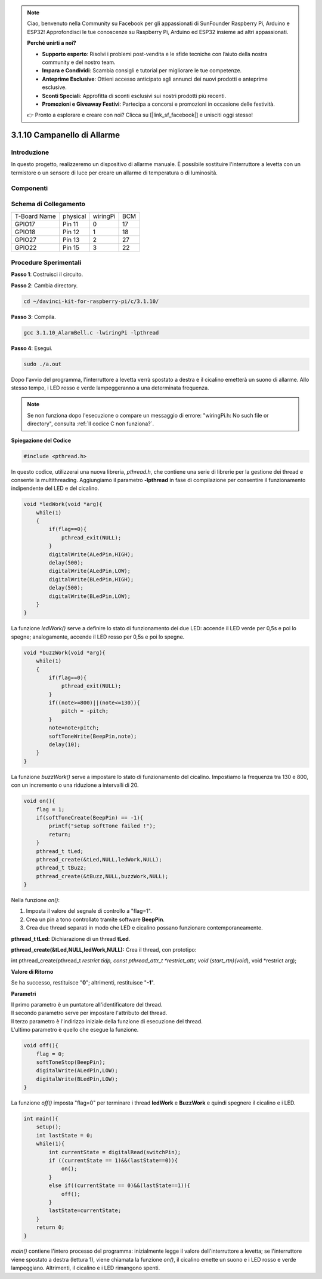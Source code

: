 .. note::

    Ciao, benvenuto nella Community su Facebook per gli appassionati di SunFounder Raspberry Pi, Arduino e ESP32! Approfondisci le tue conoscenze su Raspberry Pi, Arduino ed ESP32 insieme ad altri appassionati.

    **Perché unirti a noi?**

    - **Supporto esperto**: Risolvi i problemi post-vendita e le sfide tecniche con l’aiuto della nostra community e del nostro team.
    - **Impara e Condividi**: Scambia consigli e tutorial per migliorare le tue competenze.
    - **Anteprime Esclusive**: Ottieni accesso anticipato agli annunci dei nuovi prodotti e anteprime esclusive.
    - **Sconti Speciali**: Approfitta di sconti esclusivi sui nostri prodotti più recenti.
    - **Promozioni e Giveaway Festivi**: Partecipa a concorsi e promozioni in occasione delle festività.

    👉 Pronto a esplorare e creare con noi? Clicca su [|link_sf_facebook|] e unisciti oggi stesso!

3.1.10 Campanello di Allarme
===============================

Introduzione
--------------

In questo progetto, realizzeremo un dispositivo di allarme manuale. 
È possibile sostituire l'interruttore a levetta con un termistore o 
un sensore di luce per creare un allarme di temperatura o di luminosità.

Componenti
-------------

.. image:: img/list_Alarm_Bell.png
    :align: center

Schema di Collegamento
--------------------------

============ ======== ======== ===
T-Board Name physical wiringPi BCM
GPIO17       Pin 11   0        17
GPIO18       Pin 12   1        18
GPIO27       Pin 13   2        27
GPIO22       Pin 15   3        22
============ ======== ======== ===

.. image:: img/Schematic_three_one10.png
   :align: center

Procedure Sperimentali
-------------------------

**Passo 1**: Costruisci il circuito.

.. image:: img/image266.png
   :alt: Alarm Bell_bb
   :width: 800

**Passo 2**: Cambia directory.

.. raw:: html

   <run></run>

.. code-block:: 

    cd ~/davinci-kit-for-raspberry-pi/c/3.1.10/

**Passo 3**: Compila.

.. raw:: html

   <run></run>

.. code-block::

    gcc 3.1.10_AlarmBell.c -lwiringPi -lpthread

**Passo 4**: Esegui.

.. raw:: html

   <run></run>

.. code-block::

    sudo ./a.out

Dopo l'avvio del programma, l'interruttore a levetta verrà spostato 
a destra e il cicalino emetterà un suono di allarme. Allo stesso tempo, 
i LED rosso e verde lampeggeranno a una determinata frequenza.

.. note::

    Se non funziona dopo l'esecuzione o compare un messaggio di errore: \"wiringPi.h: No such file or directory\", consulta :ref:`Il codice C non funziona?`.

**Spiegazione del Codice**

.. code-block:: c

    #include <pthread.h>

In questo codice, utilizzerai una nuova libreria, `pthread.h`, che contiene 
una serie di librerie per la gestione dei thread e consente la multithreading. 
Aggiungiamo il parametro **-lpthread** in fase di compilazione per consentire 
il funzionamento indipendente del LED e del cicalino.

.. code-block:: c

    void *ledWork(void *arg){       
        while(1)    
        {   
            if(flag==0){
                pthread_exit(NULL);
            }
            digitalWrite(ALedPin,HIGH);
            delay(500);
            digitalWrite(ALedPin,LOW);
            digitalWrite(BLedPin,HIGH);
            delay(500);
            digitalWrite(BLedPin,LOW);
        }
    }

La funzione `ledWork()` serve a definire lo stato di funzionamento dei due 
LED: accende il LED verde per 0,5s e poi lo spegne; analogamente, accende il 
LED rosso per 0,5s e poi lo spegne.

.. code-block:: c

    void *buzzWork(void *arg){
        while(1)
        {
            if(flag==0){
                pthread_exit(NULL);
            }
            if((note>=800)||(note<=130)){
                pitch = -pitch;
            }
            note=note+pitch;
            softToneWrite(BeepPin,note);
            delay(10);
        }
    }

La funzione `buzzWork()` serve a impostare lo stato di funzionamento del 
cicalino. Impostiamo la frequenza tra 130 e 800, con un incremento o una 
riduzione a intervalli di 20.

.. code-block:: c

    void on(){
        flag = 1;
        if(softToneCreate(BeepPin) == -1){
            printf("setup softTone failed !");
            return; 
        }     
        pthread_t tLed;     
        pthread_create(&tLed,NULL,ledWork,NULL);     
        pthread_t tBuzz;  
        pthread_create(&tBuzz,NULL,buzzWork,NULL);       
    }

Nella funzione `on()`:

1) Imposta il valore del segnale di controllo a \"flag=1\".

2) Crea un pin a tono controllato tramite software **BeepPin**.

3) Crea due thread separati in modo che LED e cicalino possano funzionare contemporaneamente.

**pthread_t tLed:** Dichiarazione di un thread **tLed**.

**pthread_create(&tLed,NULL,ledWork,NULL):** Crea il thread, con prototipo:

int pthread_create(pthread_t *restrict tidp, const pthread_attr_t *restrict_attr, 
void* (*start_rtn)(void*), void *restrict arg);

**Valore di Ritorno**

Se ha successo, restituisce \"**0**\"; altrimenti, restituisce \"**-1**\".

**Parametri**

| Il primo parametro è un puntatore all'identificatore del thread.
| Il secondo parametro serve per impostare l'attributo del thread.
| Il terzo parametro è l'indirizzo iniziale della funzione di esecuzione del thread.
| L'ultimo parametro è quello che esegue la funzione.

.. code-block:: c

    void off(){
        flag = 0;
        softToneStop(BeepPin);
        digitalWrite(ALedPin,LOW);
        digitalWrite(BLedPin,LOW);
    }

La funzione `off()` imposta \"flag=0\" per terminare i thread **ledWork** e 
**BuzzWork** e quindi spegnere il cicalino e i LED.

.. code-block:: c

    int main(){       
        setup(); 
        int lastState = 0;
        while(1){
            int currentState = digitalRead(switchPin);
            if ((currentState == 1)&&(lastState==0)){
                on();
            }
            else if((currentState == 0)&&(lastState==1)){
                off();
            }
            lastState=currentState;
        }
        return 0;
    }

`main()` contiene l'intero processo del programma: inizialmente legge il 
valore dell'interruttore a levetta; se l'interruttore viene spostato a 
destra (lettura 1), viene chiamata la funzione `on()`, il cicalino emette 
un suono e i LED rosso e verde lampeggiano. Altrimenti, il cicalino e i LED 
rimangono spenti.

